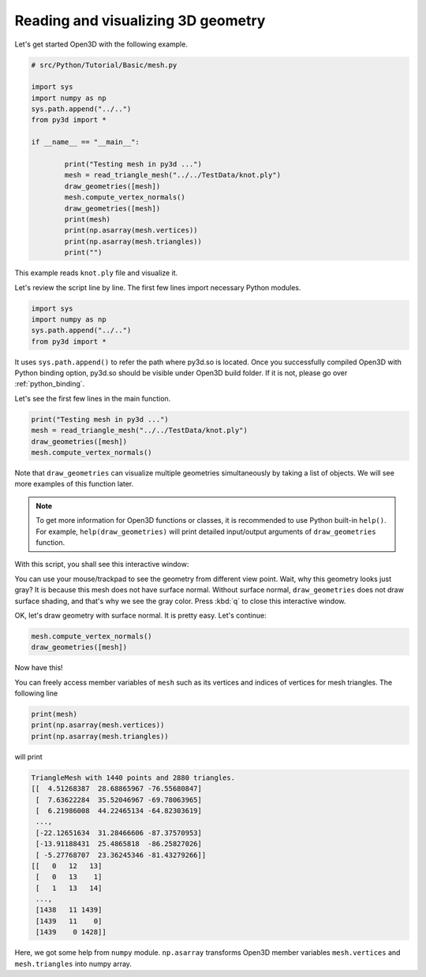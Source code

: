 .. _mesh:

Reading and visualizing 3D geometry
-------------------------------------

Let's get started Open3D with the following example.

.. code-block:: python

	# src/Python/Tutorial/Basic/mesh.py

	import sys
	import numpy as np
	sys.path.append("../..")
	from py3d import *

	if __name__ == "__main__":

		print("Testing mesh in py3d ...")
		mesh = read_triangle_mesh("../../TestData/knot.ply")
		draw_geometries([mesh])
		mesh.compute_vertex_normals()
		draw_geometries([mesh])
		print(mesh)
		print(np.asarray(mesh.vertices))
		print(np.asarray(mesh.triangles))
		print("")

This example reads ``knot.ply`` file and visualize it.

Let's review the script line by line. The first few lines import necessary Python modules.

.. code-block:: python

	import sys
	import numpy as np
	sys.path.append("../..")
	from py3d import *

It uses ``sys.path.append()`` to refer the path where py3d.so is located.
Once you successfully compiled Open3D with Python binding option,
py3d.so should be visible under Open3D build folder.
If it is not, please go over :ref:`python_binding`.

Let's see the first few lines in the main function.

.. code-block:: python

	print("Testing mesh in py3d ...")
	mesh = read_triangle_mesh("../../TestData/knot.ply")
	draw_geometries([mesh])
	mesh.compute_vertex_normals()

Note that ``draw_geometries`` can visualize multiple geometries simultaneously by taking a list of objects.
We will see more examples of this function later.

.. note:: To get more information for Open3D functions or classes, it is recommended to use Python built-in ``help()``. For example, ``help(draw_geometries)`` will print detailed input/output arguments of ``draw_geometries`` function.

With this script, you shall see this interactive window:

.. image:: ../../_static/mesh_wo_shading.png
    :width: 400px

You can use your mouse/trackpad to see the geometry from different view point.
Wait, why this geometry looks just gray? It is because this mesh does not have surface normal.
Without surface normal, ``draw_geometries`` does not draw surface shading, and that's why we see the gray color.
Press :kbd:`q` to close this interactive window.

OK, let's draw geometry with surface normal. It is pretty easy. Let's continue:

.. code-block:: python

	mesh.compute_vertex_normals()
	draw_geometries([mesh])

Now have this!

.. image:: ../../_static/mesh_w_shading.png
	:width: 400px

You can freely access member variables of ``mesh`` such as its vertices and indices of vertices for mesh triangles.
The following line

.. code-block:: python

	print(mesh)
	print(np.asarray(mesh.vertices))
	print(np.asarray(mesh.triangles))

will print

.. code-block:: python

	TriangleMesh with 1440 points and 2880 triangles.
	[[  4.51268387  28.68865967 -76.55680847]
	 [  7.63622284  35.52046967 -69.78063965]
	 [  6.21986008  44.22465134 -64.82303619]
	 ...,
	 [-22.12651634  31.28466606 -87.37570953]
	 [-13.91188431  25.4865818  -86.25827026]
	 [ -5.27768707  23.36245346 -81.43279266]]
	[[   0   12   13]
	 [   0   13    1]
	 [   1   13   14]
	 ...,
	 [1438   11 1439]
	 [1439   11    0]
	 [1439    0 1428]]

Here, we got some help from ``numpy`` module. ``np.asarray`` transforms Open3D member variables ``mesh.vertices`` and ``mesh.triangles`` into numpy array.
